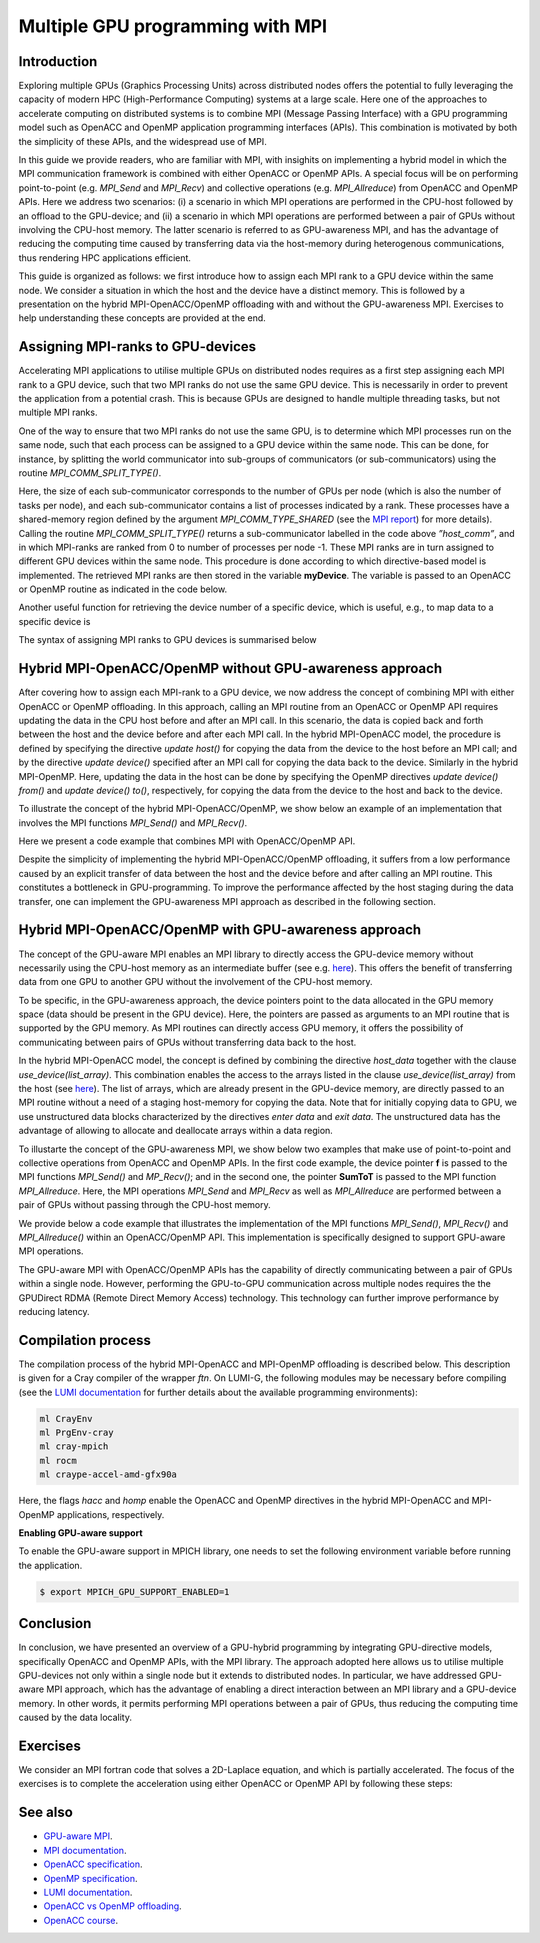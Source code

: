 .. _multiple-gpus:

Multiple GPU programming with MPI
=================================

.. questions::

   - What approach should be adopted to extend the synchronous OpenACC and OpenMP offloading models to utilise multiple GPUs across multiple nodes? 

.. objectives::

   - To learn about combining MPI with either OpenACC or OpenMP offloading models.
   - To learn about implementing GPU-awareness MPI approach. 

.. instructor-note::

   - 30 min teaching
   - 30 min exercises

Introduction
------------

Exploring multiple GPUs (Graphics Processing Units) across distributed nodes offers the potential to fully leveraging the capacity of modern HPC (High-Performance Computing) systems at a large scale. Here one of the approaches to accelerate computing on distributed systems is to combine MPI (Message Passing Interface) with a GPU programming model such as OpenACC and OpenMP application programming interfaces (APIs). This combination is motivated by both the simplicity of these APIs, and the widespread use of MPI.   

In this guide we provide readers, who are familiar with MPI, with insighits on implementing a hybrid model in which the MPI communication framework is combined with either OpenACC or OpenMP APIs. A special focus will be on performing point-to-point (e.g. `MPI_Send` and `MPI_Recv`) and collective operations (e.g. `MPI_Allreduce`) from OpenACC and OpenMP APIs. Here we address two scenarios: (i) a scenario in which MPI operations are performed in the CPU-host followed by an offload to the GPU-device; and (ii) a scenario in which MPI operations are performed between a pair of GPUs without involving the CPU-host memory. The latter scenario is referred to as GPU-awareness MPI, and has the advantage of reducing the computing time caused by transferring data via the host-memory during heterogenous communications, thus rendering HPC applications efficient. 

This guide is organized as follows: we first introduce how to assign each MPI rank to a GPU device within the same node. We consider a situation in which the host and the device have a distinct memory. This is followed by a presentation on the hybrid MPI-OpenACC/OpenMP offloading with and without the GPU-awareness MPI. Exercises to help understanding these concepts are provided at the end.

Assigning MPI-ranks to GPU-devices
----------------------------------

Accelerating MPI applications to utilise multiple GPUs on distributed nodes requires as a first step assigning each MPI rank to a GPU device, such that two MPI ranks do not use the same GPU device. This is necessarily in order to prevent the application from a potential crash. This is because GPUs are designed to handle multiple threading tasks, but not multiple MPI ranks. 

One of the way to ensure that two MPI ranks do not use the same GPU, is to determine which MPI processes run on the same node, such that each process can be assigned to a GPU device within the same node. This can be done, for instance, by splitting the world communicator into sub-groups of communicators (or sub-communicators) using the routine `MPI_COMM_SPLIT_TYPE()`. 

.. tabs::

    .. tab:: Splitting communicator in MPI

         .. literalinclude:: examples/mpi_acc/assignDevice_acc.f90
            :language: fortran
            :lines: 22-29


Here, the size of each sub-communicator corresponds to the number of GPUs per node (which is also the number of tasks per node), and each sub-communicator contains a list of processes indicated by a rank. These processes have a shared-memory region defined by the argument `MPI_COMM_TYPE_SHARED` (see the `MPI report <https://www.mpi-forum.org/docs/mpi-4.0/mpi40-report.pdf>`_) for more details). Calling the routine `MPI_COMM_SPLIT_TYPE()` returns a sub-communicator labelled in the code above *”host_comm”*, and in which MPI-ranks are ranked from 0 to number of processes per node -1. These MPI ranks are in turn assigned to different GPU devices within the same node. This procedure is done according to which directive-based model is implemented. The retrieved MPI ranks are then stored in the variable **myDevice**. The variable is passed to an OpenACC or OpenMP routine as indicated in the code below. 

.. typealong:: Example: ``Assign device``

   .. tabs::

      .. tab:: OpenACC

         .. literalinclude:: examples/mpi_acc/assignDevice_acc.f90
            :language: fortran
            :lines: 34-40

      .. tab:: OpenMP

         .. literalinclude:: examples/mpi_omp/assignDevice_omp.f90
            :language: fortran
            :lines: 34-40


Another useful function for retrieving the device number of a specific device, which is useful, e.g., to map data to a specific device is
	
.. tabs::

   .. tab:: OpenACC
     
      .. code-block:: fortran
 	
         acc_get_device_num()

   .. tab:: OpenMP

      .. code-block:: fortran
	 
       	 omp_get_device_num()

The syntax of assigning MPI ranks to GPU devices is summarised below

.. typealong:: Example: ``Set device``

   .. tabs::

      .. tab:: MPI-OpenACC
	 
         .. literalinclude:: examples/mpi_acc/assignDevice_acc.f90
            :language: fortran
            :lines: 15-40

      .. tab:: MPI-OpenMP
	 
         .. literalinclude:: examples/mpi_omp/assignDevice_omp.f90
                     :language: fortran
                     :lines: 15-40


Hybrid MPI-OpenACC/OpenMP without GPU-awareness approach
--------------------------------------------------------

After covering how to assign each MPI-rank to a GPU device, we now address the concept of combining MPI with either
OpenACC or OpenMP offloading. In this approach, calling an MPI routine from an OpenACC or OpenMP API requires updating the data in the CPU host before and after an MPI call. In this scenario, the data is copied back and forth between the host and the device before and after each MPI call. In the hybrid MPI-OpenACC model, the procedure is defined by specifying the directive `update host()` for copying the data from the device to the host before an MPI call; and by the directive `update device()` specified after an MPI call for copying the data back to the device. Similarly in the hybrid MPI-OpenMP. Here, updating the data in the host can be done by specifying the OpenMP directives `update device() from()` and `update device() to()`, respectively, for copying the data from the device to the host and back to the device.

To illustrate the concept of the hybrid MPI-OpenACC/OpenMP, we show below an example of an implementation that involves the MPI functions `MPI_Send()` and `MPI_Recv()`.


.. typealong:: Example: ``Update host/device directives``

   .. tabs::

      .. tab:: MPI-OpenACC

         .. literalinclude:: examples/mpi_acc/mpiacc.f90
                     :language: fortran
                     :lines: 62-77

      .. tab:: MPI-OpenMP

         .. literalinclude:: examples/mpi_omp/mpiomp.f90
                     :language: fortran
                     :lines: 63-78


Here we present a code example that combines MPI with OpenACC/OpenMP API.

.. typealong:: Example: ``Update host/device directives``

   .. tabs::

      .. tab:: MPI-OpenACC
	 
         .. literalinclude:: examples/mpi_acc/mpiacc.f90
                     :language: fortran
                     :lines: 60-94

      .. tab:: MPI-OpenMP

         .. literalinclude:: examples/mpi_omp/mpiomp.f90
                     :language: fortran
                     :lines: 61-97

Despite the simplicity of implementing the hybrid MPI-OpenACC/OpenMP offloading, it suffers from a low performance caused by an explicit transfer of data between the host and the device before and after calling an MPI routine. This constitutes a bottleneck in GPU-programming. To improve the performance affected by the host staging during the data transfer, one can implement the GPU-awareness MPI approach as described in the following section.
	  
Hybrid MPI-OpenACC/OpenMP with GPU-awareness approach 
-----------------------------------------------------

The concept of the GPU-aware MPI enables an MPI library to directly access the GPU-device memory without necessarily using the CPU-host memory as an intermediate buffer (see e.g. `here <https://docs.open-mpi.org/en/v5.0.0rc9/networking/cuda.html>`__). This offers the benefit of transferring data from one GPU to another GPU without the involvement of the CPU-host memory.
	  
To be specific, in the GPU-awareness approach, the device pointers point to the data allocated in the GPU memory space (data should be present in the GPU device). Here, the pointers are passed as arguments to an MPI routine that is supported by the GPU memory. As MPI routines can directly access GPU memory, it offers the possibility of communicating between pairs of GPUs without transferring data back to the host. 

In the hybrid MPI-OpenACC model, the concept is defined by combining the directive `host_data` together with the clause
`use_device(list_array)`. This combination enables the access to the arrays listed in the clause `use_device(list_array)` from the host (see `here <https://www.openacc.org/sites/default/files/inline-images/Specification/OpenACC-3.2-final.pdf>`__). The list of arrays, which are already present in the GPU-device memory, are directly passed to an MPI routine without a need of a staging host-memory for copying the data. Note that for initially copying data to GPU, we use unstructured data blocks characterized by the directives `enter data` and `exit data`. The unstructured data has the advantage of allowing to allocate and deallocate arrays within a data region.

To illustarte the concept of the GPU-awareness MPI, we show below two examples that make use of point-to-point and collective operations from OpenACC and OpenMP APIs. In the first code example, the device pointer **f** is passed to the MPI functions `MPI_Send()` and `MP_Recv()`; and in the second one, the pointer **SumToT** is passed to the MPI function `MPI_Allreduce`. Here, the MPI operations `MPI_Send` and `MPI_Recv` as well as `MPI_Allreduce` are performed between a pair of GPUs without passing through the CPU-host memory. 

.. typealong:: Example: ``GPU-awareness: MPI_Send & MPI_Recv``

   .. tabs::

      .. tab:: GPU-aware MPI with OpenACC
	 
         .. literalinclude:: examples/mpi_acc/mpiacc_gpuaware.f90
                     :language: fortran
                     :lines: 65-74

      .. tab:: GPU-aware MPI with OpenMP
	 
         .. literalinclude:: examples/mpi_omp/mpiomp_gpuaware.f90
                     :language: fortran
                     :lines: 66-75


.. typealong:: Example: ``GPU-awareness: MPI_Allreduce``

   .. tabs::

      .. tab:: GPU-aware MPI with OpenACC
	 
         .. literalinclude:: examples/mpi_acc/mpiacc_gpuaware.f90
                     :language: fortran
                     :lines: 90-94

      .. tab:: GPU-aware MPI with OpenMP
	 
         .. literalinclude:: examples/mpi_omp/mpiomp_gpuaware.f90
                     :language: fortran
                     :lines: 93-97 


We provide below a code example that illustrates the implementation of the MPI functions `MPI_Send()`, `MPI_Recv()` and `MPI_Allreduce()` within an OpenACC/OpenMP API. This implementation is specifically designed to support GPU-aware MPI operations. 

.. typealong:: Example: ``GPU-awareness approach``

   .. tabs::

      .. tab:: GPU-aware MPI with OpenACC

         .. literalinclude:: examples/mpi_acc/mpiacc_gpuaware.f90
                     :language: fortran
                     :lines: 60-97

      .. tab:: GPU-aware MPI with OpenMP

         .. literalinclude:: examples/mpi_omp/mpiomp_gpuaware.f90
                     :language: fortran
                     :lines: 60-100

The GPU-aware MPI with OpenACC/OpenMP APIs has the capability of directly communicating between a pair of GPUs within a single node. However, performing the GPU-to-GPU communication across multiple nodes requires the the GPUDirect RDMA (Remote Direct Memory Access) technology. This technology can further improve performance by reducing latency.

Compilation process
-------------------

The compilation process of the hybrid MPI-OpenACC and MPI-OpenMP offloading is described below. This description is given for a Cray compiler of the wrapper `ftn`. On LUMI-G, the following modules may be necessary before compiling (see the `LUMI documentation <https://docs.lumi-supercomputer.eu/development/compiling/prgenv/>`_ for further details about the available programming environments): 

.. code-block::

	 ml CrayEnv
	 ml PrgEnv-cray
	 ml cray-mpich
	 ml rocm
	 ml craype-accel-amd-gfx90a


.. typealong:: Example: ``Compilation process``

   .. tabs::

      .. tab:: Compiling MPI-OpenACC

         $ ftn -hacc -o mycode.mpiacc.exe mycode_mpiacc.f90

      .. tab:: Compiling MPI-OpenMP

         $ ftn -homp -o mycode.mpiomp.exe mycode_mpiomp.f90


Here, the flags `hacc` and `homp` enable the OpenACC and OpenMP directives in the hybrid MPI-OpenACC and MPI-OpenMP applications, respectively.

**Enabling GPU-aware support**

To enable the GPU-aware support in MPICH library, one needs to set the following environment variable before running the application.

.. code-block::

     $ export MPICH_GPU_SUPPORT_ENABLED=1


Conclusion
----------
In conclusion, we have presented an overview of a GPU-hybrid programming by integrating GPU-directive models, specifically OpenACC and OpenMP APIs, with the MPI library. The approach adopted here allows us to utilise multiple GPU-devices not only within a single node but it extends to distributed nodes. In particular, we have addressed GPU-aware MPI approach, which has the advantage of enabling a direct interaction between an MPI library and a GPU-device memory. In other words, it permits performing MPI operations between a pair of GPUs, thus reducing the computing time caused by the data locality. 
 
Exercises
---------

We consider an MPI fortran code that solves a 2D-Laplace equation, and which is partially accelerated. The focus of the exercises is to complete the acceleration using either OpenACC or OpenMP API by following these steps:

.. challenge:: Exercise I: Set a GPU device

   1. Implement OpenACC/OpenMP functions that enable assigning each MPI rank to a GPU device.

   1.1 Compile and run the code on multiple GPUs.

.. challenge:: Exercise II: Apply traditional MPI-OpenACC/OpenMP

   2.1 Incoporate the OpenACC directives `*update host()*` and `*update device()*` before and after calling an MPI function, respectively. 

   .. note:: 
      The OpenACC directive `*update host()*` is used to transfer data from GPU to CPU within a data region; while the directive `*update device()*` is used to transfer the data from CPU to GPU. 

   2.2 Incorporate the OpenMP directives `*update device() from()*` and `*update device() to()*` before and after calling an MPI function, respectively.

   .. note:: 
      The OpenMP directive `*update device() from()*` is used to transfer data from GPU to CPU within a data region; while the directive `*update device() to()*` is used to transfer the data from CPU to GPU. 

   2.3 Compile and run the code on multiple GPUs.

.. challenge:: Exercise III: Implement GPU-aware support

   3.1 Incorporate the OpenACC directive `*host_data use_device()*` to pass a device pointer to an MPI function.

   3.2 Incorporate the OpenMP directive `*data use_device_ptr()*` to pass a device pointer to an MPI function.

   3.3 Compile and run the code on multiple GPUs.

.. challenge:: Exercise IV: Evaluate the performance

   1. Evaluate the execution time of the accelerated codes in the exercises **II** and **III**, and compare it with that of a pure MPI implementation.  

See also
--------

- `GPU-aware MPI <https://documentation.sigma2.no/code_development/guides/gpuaware_mpi.html>`_.
- `MPI documentation <https://www.mpi-forum.org/docs/mpi-4.0/mpi40-report.pdf>`_.
- `OpenACC specification <https://www.openacc.org/sites/default/files/inline-images/Specification/OpenACC-3.2-final.pdf>`_.
- `OpenMP specification <https://www.openmp.org/wp-content/uploads/OpenMP-API-Specification-5-2.pdf>`_.
- `LUMI documentation <https://docs.lumi-supercomputer.eu/development/compiling/prgenv/>`_.
- `OpenACC vs OpenMP offloading <https://documentation.sigma2.no/code_development/guides/converting_acc2omp/openacc2openmp.html>`_.
- `OpenACC course <https://github.com/HichamAgueny/GPU-course>`_.


